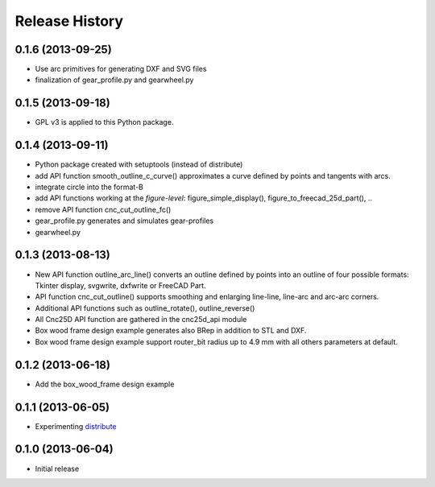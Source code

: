 ###############
Release History
###############

0.1.6 (2013-09-25)
==================

* Use arc primitives for generating DXF and SVG files
* finalization of gear_profile.py and gearwheel.py


0.1.5 (2013-09-18)
==================

* GPL v3 is applied to this Python package.


0.1.4 (2013-09-11)
==================

* Python package created with setuptools (instead of distribute)
* add API function smooth_outline_c_curve() approximates a curve defined by points and tangents with arcs.
* integrate circle into the format-B
* add API functions working at the *figure-level*: figure_simple_display(), figure_to_freecad_25d_part(), ..
* remove API function cnc_cut_outline_fc()
* gear_profile.py generates and simulates gear-profiles
* gearwheel.py


0.1.3 (2013-08-13)
==================

* New API function outline_arc_line() converts an outline defined by points into an outline of four possible formats: Tkinter display, svgwrite, dxfwrite or FreeCAD Part.
* API function cnc_cut_outline() supports smoothing and enlarging line-line, line-arc and arc-arc corners.
* Additional API functions such as outline_rotate(), outline_reverse()
* All Cnc25D API function are gathered in the cnc25d_api module
* Box wood frame design example generates also BRep in addition to STL and DXF.
* Box wood frame design example support router_bit radius up to 4.9 mm with all others parameters at default.


0.1.2 (2013-06-18)
==================

* Add the box_wood_frame design example


0.1.1 (2013-06-05)
==================

* Experimenting distribute_

.. _distribute : http://pythonhosted.org/distribute


0.1.0 (2013-06-04)
==================

* Initial release


